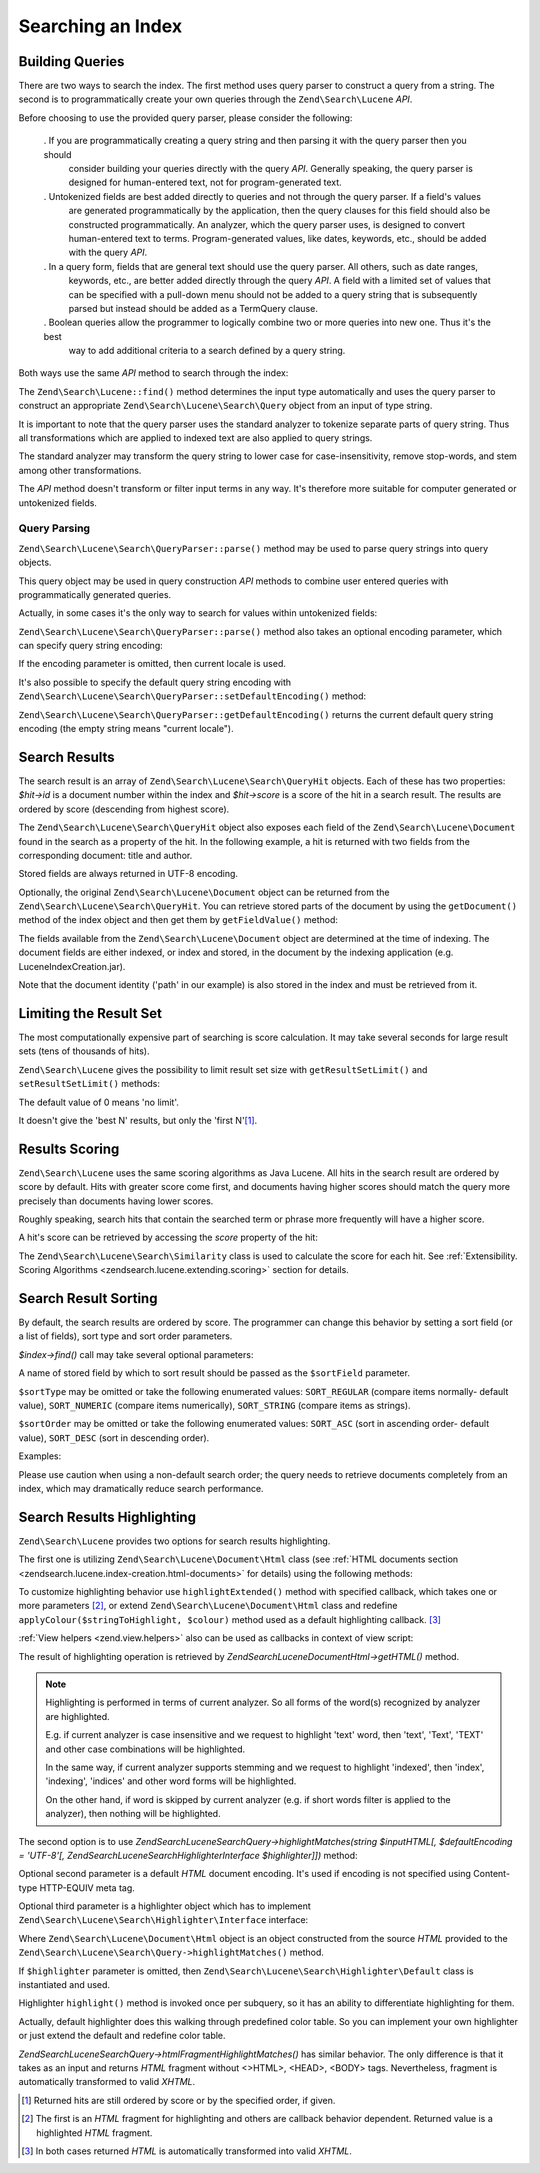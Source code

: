 .. _zendsearch.lucene.searching:

Searching an Index
==================

.. _zendsearch.lucene.searching.query_building:

Building Queries
----------------

There are two ways to search the index. The first method uses query parser to construct a query from a string. The
second is to programmatically create your own queries through the ``Zend\Search\Lucene`` *API*.

Before choosing to use the provided query parser, please consider the following:



   . If you are programmatically creating a query string and then parsing it with the query parser then you should
     consider building your queries directly with the query *API*. Generally speaking, the query parser is designed
     for human-entered text, not for program-generated text.

   . Untokenized fields are best added directly to queries and not through the query parser. If a field's values
     are generated programmatically by the application, then the query clauses for this field should also be
     constructed programmatically. An analyzer, which the query parser uses, is designed to convert human-entered
     text to terms. Program-generated values, like dates, keywords, etc., should be added with the query *API*.

   . In a query form, fields that are general text should use the query parser. All others, such as date ranges,
     keywords, etc., are better added directly through the query *API*. A field with a limited set of values that
     can be specified with a pull-down menu should not be added to a query string that is subsequently parsed but
     instead should be added as a TermQuery clause.

   . Boolean queries allow the programmer to logically combine two or more queries into new one. Thus it's the best
     way to add additional criteria to a search defined by a query string.



Both ways use the same *API* method to search through the index:

.. code-block:: php
   :linenos:

   $index = Zend\Search\Lucene::open('/data/my_index');

   $index->find($query);

The ``Zend\Search\Lucene::find()`` method determines the input type automatically and uses the query parser to
construct an appropriate ``Zend\Search\Lucene\Search\Query`` object from an input of type string.

It is important to note that the query parser uses the standard analyzer to tokenize separate parts of query
string. Thus all transformations which are applied to indexed text are also applied to query strings.

The standard analyzer may transform the query string to lower case for case-insensitivity, remove stop-words, and
stem among other transformations.

The *API* method doesn't transform or filter input terms in any way. It's therefore more suitable for computer
generated or untokenized fields.

.. _zendsearch.lucene.searching.query_building.parsing:

Query Parsing
^^^^^^^^^^^^^

``Zend\Search\Lucene\Search\QueryParser::parse()`` method may be used to parse query strings into query objects.

This query object may be used in query construction *API* methods to combine user entered queries with
programmatically generated queries.

Actually, in some cases it's the only way to search for values within untokenized fields:

.. code-block:: php
   :linenos:

   $userQuery = Zend\Search\Lucene\Search\QueryParser::parse($queryStr);

   $pathTerm  = new Zend\Search\Lucene\Index\Term(
                        '/data/doc_dir/' . $filename, 'path'
                    );
   $pathQuery = new Zend\Search\Lucene\Search\Query\Term($pathTerm);

   $query = new Zend\Search\Lucene\Search\Query\Boolean();
   $query->addSubquery($userQuery, true /* required */);
   $query->addSubquery($pathQuery, true /* required */);

   $hits = $index->find($query);

``Zend\Search\Lucene\Search\QueryParser::parse()`` method also takes an optional encoding parameter, which can
specify query string encoding:

.. code-block:: php
   :linenos:

   $userQuery = Zend\Search\Lucene\Search\QueryParser::parse($queryStr,
                                                             'iso-8859-5');

If the encoding parameter is omitted, then current locale is used.

It's also possible to specify the default query string encoding with
``Zend\Search\Lucene\Search\QueryParser::setDefaultEncoding()`` method:

.. code-block:: php
   :linenos:

   Zend\Search\Lucene\Search\QueryParser::setDefaultEncoding('iso-8859-5');
   ...
   $userQuery = Zend\Search\Lucene\Search\QueryParser::parse($queryStr);

``Zend\Search\Lucene\Search\QueryParser::getDefaultEncoding()`` returns the current default query string encoding
(the empty string means "current locale").

.. _zendsearch.lucene.searching.results:

Search Results
--------------

The search result is an array of ``Zend\Search\Lucene\Search\QueryHit`` objects. Each of these has two properties:
*$hit->id* is a document number within the index and *$hit->score* is a score of the hit in a search result. The
results are ordered by score (descending from highest score).

The ``Zend\Search\Lucene\Search\QueryHit`` object also exposes each field of the ``Zend\Search\Lucene\Document``
found in the search as a property of the hit. In the following example, a hit is returned with two fields from the
corresponding document: title and author.

.. code-block:: php
   :linenos:

   $index = Zend\Search\Lucene::open('/data/my_index');

   $hits = $index->find($query);

   foreach ($hits as $hit) {
       echo $hit->score;
       echo $hit->title;
       echo $hit->author;
   }

Stored fields are always returned in UTF-8 encoding.

Optionally, the original ``Zend\Search\Lucene\Document`` object can be returned from the
``Zend\Search\Lucene\Search\QueryHit``. You can retrieve stored parts of the document by using the
``getDocument()`` method of the index object and then get them by ``getFieldValue()`` method:

.. code-block:: php
   :linenos:

   $index = Zend\Search\Lucene::open('/data/my_index');

   $hits = $index->find($query);
   foreach ($hits as $hit) {
       // return Zend\Search\Lucene\Document object for this hit
       echo $document = $hit->getDocument();

       // return a Zend\Search\Lucene\Field object
       // from the Zend\Search\Lucene\Document
       echo $document->getField('title');

       // return the string value of the Zend\Search\Lucene\Field object
       echo $document->getFieldValue('title');

       // same as getFieldValue()
       echo $document->title;
   }

The fields available from the ``Zend\Search\Lucene\Document`` object are determined at the time of indexing. The
document fields are either indexed, or index and stored, in the document by the indexing application (e.g.
LuceneIndexCreation.jar).

Note that the document identity ('path' in our example) is also stored in the index and must be retrieved from it.

.. _zendsearch.lucene.searching.results-limiting:

Limiting the Result Set
-----------------------

The most computationally expensive part of searching is score calculation. It may take several seconds for large
result sets (tens of thousands of hits).

``Zend\Search\Lucene`` gives the possibility to limit result set size with ``getResultSetLimit()`` and
``setResultSetLimit()`` methods:

.. code-block:: php
   :linenos:

   $currentResultSetLimit = Zend\Search\Lucene::getResultSetLimit();

   Zend\Search\Lucene::setResultSetLimit($newLimit);

The default value of 0 means 'no limit'.

It doesn't give the 'best N' results, but only the 'first N'[#]_.

.. _zendsearch.lucene.searching.results-scoring:

Results Scoring
---------------

``Zend\Search\Lucene`` uses the same scoring algorithms as Java Lucene. All hits in the search result are ordered
by score by default. Hits with greater score come first, and documents having higher scores should match the query
more precisely than documents having lower scores.

Roughly speaking, search hits that contain the searched term or phrase more frequently will have a higher score.

A hit's score can be retrieved by accessing the *score* property of the hit:

.. code-block:: php
   :linenos:

   $hits = $index->find($query);

   foreach ($hits as $hit) {
       echo $hit->id;
       echo $hit->score;
   }

The ``Zend\Search\Lucene\Search\Similarity`` class is used to calculate the score for each hit. See
:ref:`Extensibility. Scoring Algorithms <zendsearch.lucene.extending.scoring>` section for details.

.. _zendsearch.lucene.searching.sorting:

Search Result Sorting
---------------------

By default, the search results are ordered by score. The programmer can change this behavior by setting a sort
field (or a list of fields), sort type and sort order parameters.

*$index->find()* call may take several optional parameters:

.. code-block:: php
   :linenos:

   $index->find($query [, $sortField [, $sortType [, $sortOrder]]]
                       [, $sortField2 [, $sortType [, $sortOrder]]]
                ...);

A name of stored field by which to sort result should be passed as the ``$sortField`` parameter.

``$sortType`` may be omitted or take the following enumerated values: ``SORT_REGULAR`` (compare items normally-
default value), ``SORT_NUMERIC`` (compare items numerically), ``SORT_STRING`` (compare items as strings).

``$sortOrder`` may be omitted or take the following enumerated values: ``SORT_ASC`` (sort in ascending order-
default value), ``SORT_DESC`` (sort in descending order).

Examples:

.. code-block:: php
   :linenos:

   $index->find($query, 'quantity', SORT_NUMERIC, SORT_DESC);

.. code-block:: php
   :linenos:

   $index->find($query, 'fname', SORT_STRING, 'lname', SORT_STRING);

.. code-block:: php
   :linenos:

   $index->find($query, 'name', SORT_STRING, 'quantity', SORT_NUMERIC, SORT_DESC);

Please use caution when using a non-default search order; the query needs to retrieve documents completely from an
index, which may dramatically reduce search performance.

.. _zendsearch.lucene.searching.highlighting:

Search Results Highlighting
---------------------------

``Zend\Search\Lucene`` provides two options for search results highlighting.

The first one is utilizing ``Zend\Search\Lucene\Document\Html`` class (see :ref:`HTML documents section
<zendsearch.lucene.index-creation.html-documents>` for details) using the following methods:

.. code-block:: php
   :linenos:

   /**
    * Highlight text with specified color
    *
    * @param string|array $words
    * @param string $colour
    * @return string
    */
   public function highlight($words, $colour = '#66ffff');

.. code-block:: php
   :linenos:

   /**
    * Highlight text using specified View helper or callback function.
    *
    * @param string|array $words  Words to highlight. Words could be organized
                                  using the array or string.
    * @param callback $callback   Callback method, used to transform
                                  (highlighting) text.
    * @param array    $params     Array of additionall callback parameters passed
                                  through into it (first non-optional parameter
                                  is an HTML fragment for highlighting)
    * @return string
    * @throws Zend\Search\Lucene\Exception
    */
   public function highlightExtended($words, $callback, $params = array())

To customize highlighting behavior use ``highlightExtended()`` method with specified callback, which takes one or
more parameters [#]_, or extend ``Zend\Search\Lucene\Document\Html`` class and redefine
``applyColour($stringToHighlight, $colour)`` method used as a default highlighting callback. [#]_

:ref:`View helpers <zend.view.helpers>` also can be used as callbacks in context of view script:

.. code-block:: php
   :linenos:

   $doc->highlightExtended('word1 word2 word3...', array($this, 'myViewHelper'));

The result of highlighting operation is retrieved by *Zend\Search\Lucene\Document\Html->getHTML()* method.

.. note::

   Highlighting is performed in terms of current analyzer. So all forms of the word(s) recognized by analyzer are
   highlighted.

   E.g. if current analyzer is case insensitive and we request to highlight 'text' word, then 'text', 'Text',
   'TEXT' and other case combinations will be highlighted.

   In the same way, if current analyzer supports stemming and we request to highlight 'indexed', then 'index',
   'indexing', 'indices' and other word forms will be highlighted.

   On the other hand, if word is skipped by current analyzer (e.g. if short words filter is applied to the
   analyzer), then nothing will be highlighted.

The second option is to use *Zend\Search\Lucene\Search\Query->highlightMatches(string $inputHTML[, $defaultEncoding
= 'UTF-8'[, Zend\Search\Lucene\Search\Highlighter\Interface $highlighter]])* method:

.. code-block:: php
   :linenos:

   $query = Zend\Search\Lucene\Search\QueryParser::parse($queryStr);
   $highlightedHTML = $query->highlightMatches($sourceHTML);

Optional second parameter is a default *HTML* document encoding. It's used if encoding is not specified using
Content-type HTTP-EQUIV meta tag.

Optional third parameter is a highlighter object which has to implement
``Zend\Search\Lucene\Search\Highlighter\Interface`` interface:

.. code-block:: php
   :linenos:

   interface Zend\Search\Lucene\Search\Highlighter\Interface
   {
       /**
        * Set document for highlighting.
        *
        * @param Zend\Search\Lucene\Document\Html $document
        */
       public function setDocument(Zend\Search\Lucene\Document\Html $document);

       /**
        * Get document for highlighting.
        *
        * @return Zend\Search\Lucene\Document\Html $document
        */
       public function getDocument();

       /**
        * Highlight specified words (method is invoked once per subquery)
        *
        * @param string|array $words  Words to highlight. They could be
                                      organized using the array or string.
        */
       public function highlight($words);
   }

Where ``Zend\Search\Lucene\Document\Html`` object is an object constructed from the source *HTML* provided to the
``Zend\Search\Lucene\Search\Query->highlightMatches()`` method.

If ``$highlighter`` parameter is omitted, then ``Zend\Search\Lucene\Search\Highlighter\Default`` class is
instantiated and used.

Highlighter ``highlight()`` method is invoked once per subquery, so it has an ability to differentiate highlighting
for them.

Actually, default highlighter does this walking through predefined color table. So you can implement your own
highlighter or just extend the default and redefine color table.

*Zend\Search\Lucene\Search\Query->htmlFragmentHighlightMatches()* has similar behavior. The only difference is that
it takes as an input and returns *HTML* fragment without <>HTML>, <HEAD>, <BODY> tags. Nevertheless, fragment is
automatically transformed to valid *XHTML*.



.. [#] Returned hits are still ordered by score or by the specified order, if given.
.. [#] The first is an *HTML* fragment for highlighting and others are callback behavior dependent. Returned value
       is a highlighted *HTML* fragment.
.. [#] In both cases returned *HTML* is automatically transformed into valid *XHTML*.